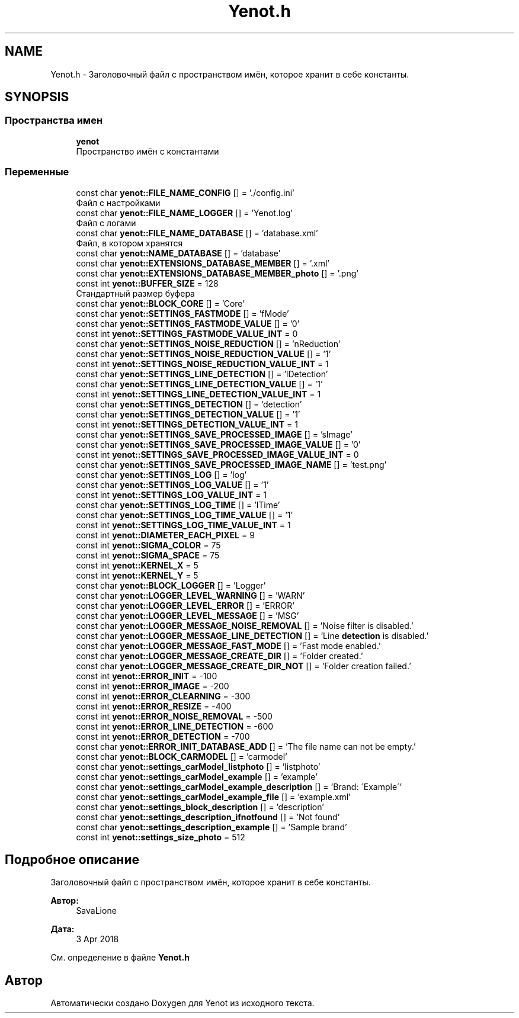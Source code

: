 .TH "Yenot.h" 3 "Пт 4 Май 2018" "Yenot" \" -*- nroff -*-
.ad l
.nh
.SH NAME
Yenot.h \- Заголовочный файл с пространством имён, которое хранит в себе константы\&.  

.SH SYNOPSIS
.br
.PP
.SS "Пространства имен"

.in +1c
.ti -1c
.RI " \fByenot\fP"
.br
.RI "Пространство имён с константами "
.in -1c
.SS "Переменные"

.in +1c
.ti -1c
.RI "const char \fByenot::FILE_NAME_CONFIG\fP [] = '\&./config\&.ini'"
.br
.RI "Файл с настройками "
.ti -1c
.RI "const char \fByenot::FILE_NAME_LOGGER\fP [] = 'Yenot\&.log'"
.br
.RI "Файл с логами "
.ti -1c
.RI "const char \fByenot::FILE_NAME_DATABASE\fP [] = 'database\&.xml'"
.br
.RI "Файл, в котором хранятся "
.ti -1c
.RI "const char \fByenot::NAME_DATABASE\fP [] = 'database'"
.br
.ti -1c
.RI "const char \fByenot::EXTENSIONS_DATABASE_MEMBER\fP [] = '\&.xml'"
.br
.ti -1c
.RI "const char \fByenot::EXTENSIONS_DATABASE_MEMBER_photo\fP [] = '\&.png'"
.br
.ti -1c
.RI "const int \fByenot::BUFFER_SIZE\fP = 128"
.br
.RI "Стандартный размер буфера "
.ti -1c
.RI "const char \fByenot::BLOCK_CORE\fP [] = 'Core'"
.br
.ti -1c
.RI "const char \fByenot::SETTINGS_FASTMODE\fP [] = 'fMode'"
.br
.ti -1c
.RI "const char \fByenot::SETTINGS_FASTMODE_VALUE\fP [] = '0'"
.br
.ti -1c
.RI "const int \fByenot::SETTINGS_FASTMODE_VALUE_INT\fP = 0"
.br
.ti -1c
.RI "const char \fByenot::SETTINGS_NOISE_REDUCTION\fP [] = 'nReduction'"
.br
.ti -1c
.RI "const char \fByenot::SETTINGS_NOISE_REDUCTION_VALUE\fP [] = '1'"
.br
.ti -1c
.RI "const int \fByenot::SETTINGS_NOISE_REDUCTION_VALUE_INT\fP = 1"
.br
.ti -1c
.RI "const char \fByenot::SETTINGS_LINE_DETECTION\fP [] = 'lDetection'"
.br
.ti -1c
.RI "const char \fByenot::SETTINGS_LINE_DETECTION_VALUE\fP [] = '1'"
.br
.ti -1c
.RI "const int \fByenot::SETTINGS_LINE_DETECTION_VALUE_INT\fP = 1"
.br
.ti -1c
.RI "const char \fByenot::SETTINGS_DETECTION\fP [] = 'detection'"
.br
.ti -1c
.RI "const char \fByenot::SETTINGS_DETECTION_VALUE\fP [] = '1'"
.br
.ti -1c
.RI "const int \fByenot::SETTINGS_DETECTION_VALUE_INT\fP = 1"
.br
.ti -1c
.RI "const char \fByenot::SETTINGS_SAVE_PROCESSED_IMAGE\fP [] = 'sImage'"
.br
.ti -1c
.RI "const char \fByenot::SETTINGS_SAVE_PROCESSED_IMAGE_VALUE\fP [] = '0'"
.br
.ti -1c
.RI "const int \fByenot::SETTINGS_SAVE_PROCESSED_IMAGE_VALUE_INT\fP = 0"
.br
.ti -1c
.RI "const char \fByenot::SETTINGS_SAVE_PROCESSED_IMAGE_NAME\fP [] = 'test\&.png'"
.br
.ti -1c
.RI "const char \fByenot::SETTINGS_LOG\fP [] = 'log'"
.br
.ti -1c
.RI "const char \fByenot::SETTINGS_LOG_VALUE\fP [] = '1'"
.br
.ti -1c
.RI "const int \fByenot::SETTINGS_LOG_VALUE_INT\fP = 1"
.br
.ti -1c
.RI "const char \fByenot::SETTINGS_LOG_TIME\fP [] = 'lTime'"
.br
.ti -1c
.RI "const char \fByenot::SETTINGS_LOG_TIME_VALUE\fP [] = '1'"
.br
.ti -1c
.RI "const int \fByenot::SETTINGS_LOG_TIME_VALUE_INT\fP = 1"
.br
.ti -1c
.RI "const int \fByenot::DIAMETER_EACH_PIXEL\fP = 9"
.br
.ti -1c
.RI "const int \fByenot::SIGMA_COLOR\fP = 75"
.br
.ti -1c
.RI "const int \fByenot::SIGMA_SPACE\fP = 75"
.br
.ti -1c
.RI "const int \fByenot::KERNEL_X\fP = 5"
.br
.ti -1c
.RI "const int \fByenot::KERNEL_Y\fP = 5"
.br
.ti -1c
.RI "const char \fByenot::BLOCK_LOGGER\fP [] = 'Logger'"
.br
.ti -1c
.RI "const char \fByenot::LOGGER_LEVEL_WARNING\fP [] = 'WARN'"
.br
.ti -1c
.RI "const char \fByenot::LOGGER_LEVEL_ERROR\fP [] = 'ERROR'"
.br
.ti -1c
.RI "const char \fByenot::LOGGER_LEVEL_MESSAGE\fP [] = 'MSG'"
.br
.ti -1c
.RI "const char \fByenot::LOGGER_MESSAGE_NOISE_REMOVAL\fP [] = 'Noise filter is disabled\&.'"
.br
.ti -1c
.RI "const char \fByenot::LOGGER_MESSAGE_LINE_DETECTION\fP [] = 'Line \fBdetection\fP is disabled\&.'"
.br
.ti -1c
.RI "const char \fByenot::LOGGER_MESSAGE_FAST_MODE\fP [] = 'Fast mode enabled\&.'"
.br
.ti -1c
.RI "const char \fByenot::LOGGER_MESSAGE_CREATE_DIR\fP [] = 'Folder created\&.'"
.br
.ti -1c
.RI "const char \fByenot::LOGGER_MESSAGE_CREATE_DIR_NOT\fP [] = 'Folder creation failed\&.'"
.br
.ti -1c
.RI "const int \fByenot::ERROR_INIT\fP = \-100"
.br
.ti -1c
.RI "const int \fByenot::ERROR_IMAGE\fP = \-200"
.br
.ti -1c
.RI "const int \fByenot::ERROR_CLEARNING\fP = \-300"
.br
.ti -1c
.RI "const int \fByenot::ERROR_RESIZE\fP = \-400"
.br
.ti -1c
.RI "const int \fByenot::ERROR_NOISE_REMOVAL\fP = \-500"
.br
.ti -1c
.RI "const int \fByenot::ERROR_LINE_DETECTION\fP = \-600"
.br
.ti -1c
.RI "const int \fByenot::ERROR_DETECTION\fP = \-700"
.br
.ti -1c
.RI "const char \fByenot::ERROR_INIT_DATABASE_ADD\fP [] = 'The file name can not be empty\&.'"
.br
.ti -1c
.RI "const char \fByenot::BLOCK_CARMODEL\fP [] = 'carmodel'"
.br
.ti -1c
.RI "const char \fByenot::settings_carModel_listphoto\fP [] = 'listphoto'"
.br
.ti -1c
.RI "const char \fByenot::settings_carModel_example\fP [] = 'example'"
.br
.ti -1c
.RI "const char \fByenot::settings_carModel_example_description\fP [] = 'Brand: \\'Example\\''"
.br
.ti -1c
.RI "const char \fByenot::settings_carModel_example_file\fP [] = 'example\&.xml'"
.br
.ti -1c
.RI "const char \fByenot::settings_block_description\fP [] = 'description'"
.br
.ti -1c
.RI "const char \fByenot::settings_description_ifnotfound\fP [] = 'Not found'"
.br
.ti -1c
.RI "const char \fByenot::settings_description_example\fP [] = 'Sample brand'"
.br
.ti -1c
.RI "const int \fByenot::settings_size_photo\fP = 512"
.br
.in -1c
.SH "Подробное описание"
.PP 
Заголовочный файл с пространством имён, которое хранит в себе константы\&. 


.PP
\fBАвтор:\fP
.RS 4
SavaLione 
.RE
.PP
\fBДата:\fP
.RS 4
3 Apr 2018 
.RE
.PP

.PP
См\&. определение в файле \fBYenot\&.h\fP
.SH "Автор"
.PP 
Автоматически создано Doxygen для Yenot из исходного текста\&.
